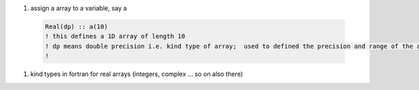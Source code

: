 #. assign a array to a variable, say a
  
  .. code-block:: fortran
  	  
	  Real(dp) :: a(10)
	  ! this defines a 1D array of length 10
	  ! dp means double precision i.e. kind type of array;  used to defined the precision and range of the array `a`
	  !
	  
#. kind types in fortran for real arrays (integers, complex ... so on also there)
	
